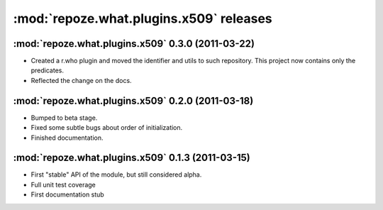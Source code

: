 ****************************************
:mod:`repoze.what.plugins.x509` releases
****************************************

:mod:`repoze.what.plugins.x509` 0.3.0 (2011-03-22)
==================================================

* Created a r.who plugin and moved the identifier and utils to such repository.
  This project now contains only the predicates.
* Reflected the change on the docs.

:mod:`repoze.what.plugins.x509` 0.2.0 (2011-03-18)
==================================================

* Bumped to beta stage.
* Fixed some subtle bugs about order of initialization.
* Finished documentation.

:mod:`repoze.what.plugins.x509` 0.1.3 (2011-03-15)
==================================================

* First "stable" API of the module, but still considered alpha.
* Full unit test coverage
* First documentation stub

